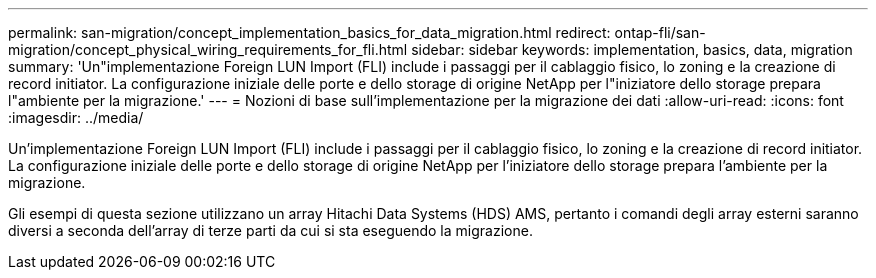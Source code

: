 ---
permalink: san-migration/concept_implementation_basics_for_data_migration.html 
redirect: ontap-fli/san-migration/concept_physical_wiring_requirements_for_fli.html 
sidebar: sidebar 
keywords: implementation, basics, data, migration 
summary: 'Un"implementazione Foreign LUN Import (FLI) include i passaggi per il cablaggio fisico, lo zoning e la creazione di record initiator. La configurazione iniziale delle porte e dello storage di origine NetApp per l"iniziatore dello storage prepara l"ambiente per la migrazione.' 
---
= Nozioni di base sull'implementazione per la migrazione dei dati
:allow-uri-read: 
:icons: font
:imagesdir: ../media/


[role="lead"]
Un'implementazione Foreign LUN Import (FLI) include i passaggi per il cablaggio fisico, lo zoning e la creazione di record initiator. La configurazione iniziale delle porte e dello storage di origine NetApp per l'iniziatore dello storage prepara l'ambiente per la migrazione.

Gli esempi di questa sezione utilizzano un array Hitachi Data Systems (HDS) AMS, pertanto i comandi degli array esterni saranno diversi a seconda dell'array di terze parti da cui si sta eseguendo la migrazione.
